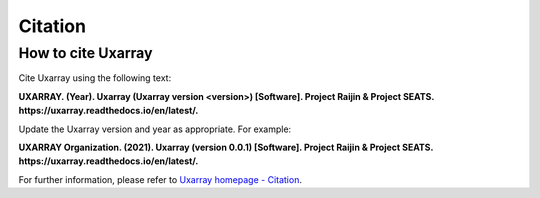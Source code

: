 Citation
==========

How to cite Uxarray
-----------------------

Cite Uxarray using the following text:

**UXARRAY. (Year).
Uxarray (Uxarray version \<version\>) [Software].
Project Raijin & Project SEATS. https://uxarray.readthedocs.io/en/latest/.**

Update the Uxarray version and year as appropriate. For example:

**UXARRAY Organization. (2021).
Uxarray (version 0.0.1) [Software].
Project Raijin & Project SEATS. https://uxarray.readthedocs.io/en/latest/.**

For further information, please refer to
`Uxarray homepage - Citation <https://github.com/UXARRAY/uxarray>`_.
